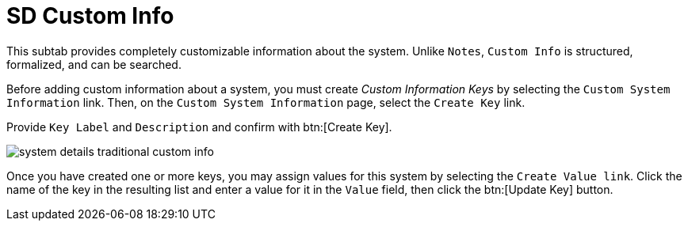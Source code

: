 [[sd-custom-info]]
= SD Custom Info

This subtab provides completely customizable information about the system.
Unlike [guimenu]``Notes``, [guimenu]``Custom Info`` is structured, formalized, and can be searched.

Before adding custom information about a system, you must create _Custom Information Keys_ by selecting the [guimenu]``Custom System Information`` link.
Then, on the [guimenu]``Custom System Information`` page, select the [guimenu]``Create Key`` link.

Provide [guimenu]``Key Label`` and [guimenu]``Description`` and confirm with btn:[Create Key].

image::system_details_traditional_custom_info.png[scaledwidth=80%]

Once you have created one or more keys, you may assign values for this system by selecting the [guimenu]``Create Value link``.
Click the name of the key in the resulting list and enter a value for it in the [guimenu]``Value`` field, then click the btn:[Update Key] button.
